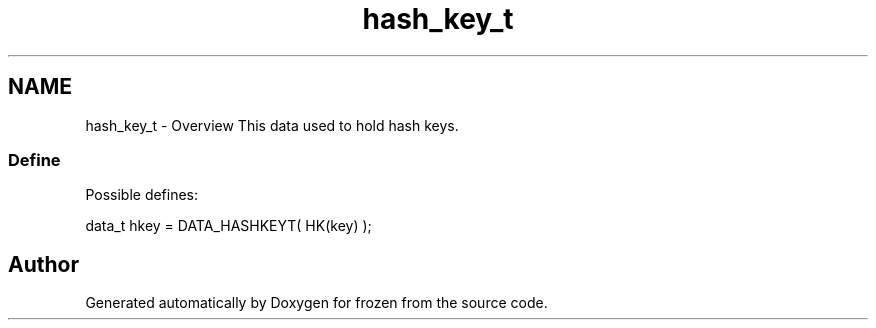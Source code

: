 .TH "hash_key_t" 3 "Sat Nov 5 2011" "Version 1.0" "frozen" \" -*- nroff -*-
.ad l
.nh
.SH NAME
hash_key_t \- Overview
This data used to hold hash keys. 
.SS "Define"
Possible defines: 
.PP
.nf
       data_t hkey = DATA_HASHKEYT( HK(key) );

.fi
.PP
 
.SH "Author"
.PP 
Generated automatically by Doxygen for frozen from the source code.
